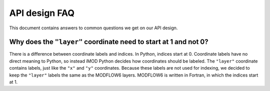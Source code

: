 API design FAQ
==============

This document contains answers to common questions we get on our API design. 

Why does the ``"layer"`` coordinate need to start at 1 and not 0?
-----------------------------------------------------------------

There is a difference between coordinate labels and indices. In Python, indices
start at 0. Coordinate labels have no direct meaning to Python, so instead iMOD
Python decides how coordinates should be labeled. The ``"layer"`` coordinate
contains labels, just like the ``"x"`` and ``"y"`` coordinates. Because these
labels are not used for indexing, we decided to keep the ``"layer"`` labels the
same as the MODFLOW6 layers. MODFLOW6 is written in Fortran, in which the
indices start at 1.
